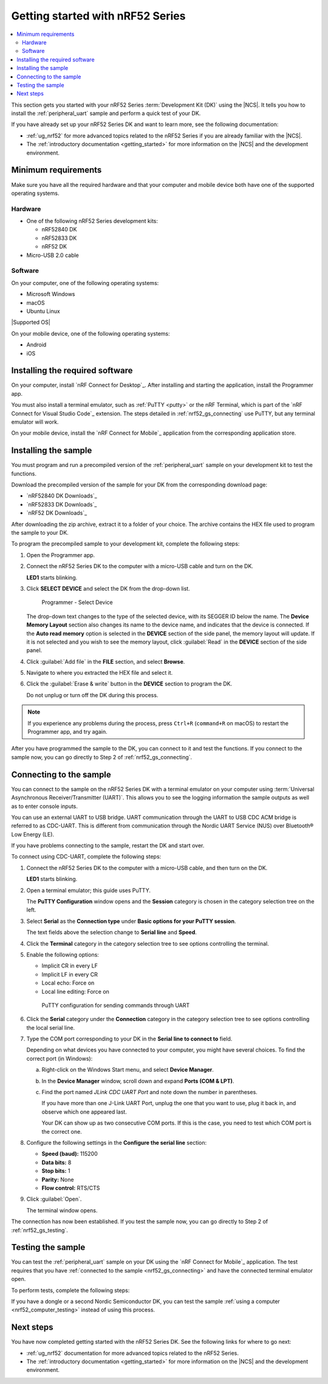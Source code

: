 .. _ug_nrf52_gs:

Getting started with nRF52 Series
#################################

.. contents::
   :local:
   :depth: 2

This section gets you started with your nRF52 Series :term:`Development Kit (DK)` using the |NCS|.
It tells you how to install the :ref:`peripheral_uart` sample and perform a quick test of your DK.

If you have already set up your nRF52 Series DK and want to learn more, see the following documentation:

* :ref:`ug_nrf52` for more advanced topics related to the nRF52 Series if you are already familiar with the |NCS|.
* The :ref:`introductory documentation <getting_started>` for more information on the |NCS| and the development environment.

.. _nrf52_gs_requirements:

Minimum requirements
********************

Make sure you have all the required hardware and that your computer and mobile device both have one of the supported operating systems.

Hardware
========

* One of the following nRF52 Series development kits:

  * nRF52840 DK
  * nRF52833 DK
  * nRF52 DK

* Micro-USB 2.0 cable

Software
========

On your computer, one of the following operating systems:

* Microsoft Windows
* macOS
* Ubuntu Linux

|Supported OS|

On your mobile device, one of the following operating systems:

* Android
* iOS

.. _nrf52_gs_installing_software:

Installing the required software
********************************

On your computer, install `nRF Connect for Desktop`_.
After installing and starting the application, install the Programmer app.

You must also install a terminal emulator, such as :ref:`PuTTY <putty>` or the nRF Terminal, which is part of the `nRF Connect for Visual Studio Code`_ extension.
The steps detailed in :ref:`nrf52_gs_connecting` use PuTTY, but any terminal emulator will work.

On your mobile device, install the `nRF Connect for Mobile`_ application from the corresponding application store.

.. _nrf52_gs_installing_sample:
.. _nrf52_gs_installing_application:

Installing the sample
*********************

You must program and run a precompiled version of the :ref:`peripheral_uart` sample on your development kit to test the functions.

Download the precompiled version of the sample for your DK from the corresponding download page:

* `nRF52840 DK Downloads`_
* `nRF52833 DK Downloads`_
* `nRF52 DK Downloads`_

After downloading the zip archive, extract it to a folder of your choice.
The archive contains the HEX file used to program the sample to your DK.

.. |DK| replace:: nRF52 Series DK

.. program_dk_sample_start

To program the precompiled sample to your development kit, complete the following steps:

1. Open the Programmer app.
#. Connect the |DK| to the computer with a micro-USB cable and turn on the DK.

   **LED1** starts blinking.

#. Click **SELECT DEVICE** and select the DK from the drop-down list.

   .. figure:: images/programmer_select_device1.png
      :alt: Programmer - Select Device

      Programmer - Select Device

   The drop-down text changes to the type of the selected device, with its SEGGER ID below the name.
   The **Device Memory Layout** section also changes its name to the device name, and indicates that the device is connected.
   If the **Auto read memory** option is selected in the **DEVICE** section of the side panel, the memory layout will update.
   If it is not selected and you wish to see the memory layout, click :guilabel:`Read` in the **DEVICE** section of the side panel.

#. Click :guilabel:`Add file` in the **FILE** section, and select **Browse**.
#. Navigate to where you extracted the HEX file and select it.
#. Click the :guilabel:`Erase & write` button in the **DEVICE** section to program the DK.

   Do not unplug or turn off the DK during this process.

.. note::
   If you experience any problems during the process, press ``Ctrl+R`` (``command+R`` on macOS) to restart the Programmer app, and try again.

.. program_dk_sample_end

After you have programmed the sample to the DK, you can connect to it and test the functions.
If you connect to the sample now, you can go directly to Step 2 of :ref:`nrf52_gs_connecting`.

.. _nrf52_gs_connecting:

Connecting to the sample
************************

.. uart_dk_connect_start

You can connect to the sample on the |DK| with a terminal emulator on your computer using :term:`Universal Asynchronous Receiver/Transmitter (UART)`.
This allows you to see the logging information the sample outputs as well as to enter console inputs.

You can use an external UART to USB bridge.
UART communication through the UART to USB CDC ACM bridge is referred to as CDC-UART.
This is different from communication through the Nordic UART Service (NUS) over Bluetooth® Low Energy (LE).

If you have problems connecting to the sample, restart the DK and start over.

To connect using CDC-UART, complete the following steps:

1. Connect the |DK| to the computer with a micro-USB cable, and then turn on the DK.

   **LED1** starts blinking.

#. Open a terminal emulator; this guide uses PuTTY.

   The **PuTTY Configuration** window opens and the **Session** category is chosen in the category selection tree on the left.

#. Select **Serial** as the **Connection type** under **Basic options for your PuTTY session**.

   The text fields above the selection change to **Serial line** and **Speed**.

#. Click the **Terminal** category in the category selection tree to see options controlling the terminal.
#. Enable the following options:

   * Implicit CR in every LF
   * Implicit LF in every CR
   * Local echo: Force on
   * Local line editing: Force on

   .. figure:: ../../getting_started/images/putty.svg
      :alt: PuTTY configuration for sending commands through UART

      PuTTY configuration for sending commands through UART

#. Click the **Serial** category under the **Connection** category in the category selection tree to see options controlling the local serial line.
#. Type the COM port corresponding to your DK in the **Serial line to connect to** field.

   Depending on what devices you have connected to your computer, you might have several choices.
   To find the correct port (in Windows):

   a. Right-click on the Windows Start menu, and select **Device Manager**.
   #. In the **Device Manager** window, scroll down and expand **Ports (COM & LPT)**.
   #. Find the port named *JLink CDC UART Port* and note down the number in parentheses.

      If you have more than one J-Link UART Port, unplug the one that you want to use, plug it back in, and observe which one appeared last.

      Your DK can show up as two consecutive COM ports.
      If this is the case, you need to test which COM port is the correct one.

#. Configure the following settings in the **Configure the serial line** section:

   * **Speed (baud):** 115200
   * **Data bits:** 8
   * **Stop bits:** 1
   * **Parity:** None
   * **Flow control:** RTS/CTS

#. Click :guilabel:`Open`.

   The terminal window opens.

.. uart_dk_connect_end

The connection has now been established.
If you test the sample now, you can go directly to Step 2 of :ref:`nrf52_gs_testing`.

.. _nrf52_gs_testing:

Testing the sample
******************

You can test the :ref:`peripheral_uart` sample on your DK using the `nRF Connect for Mobile`_ application.
The test requires that you have :ref:`connected to the sample <nrf52_gs_connecting>` and have the connected terminal emulator open.

.. testing_dk_start

To perform tests, complete the following steps:

.. tabs::

   .. group-tab:: Android

      1. Connect the |DK| to the computer with a micro-USB cable and turn on the DK.

         **LED1** starts blinking.

      #. Open the nRF Connect for Mobile application on your Android device.
      #. In nRF Connect for Mobile, tap :guilabel:`Scan`.
      #. Find the DK in the list, select it and tap :guilabel:`Connect`.

         The default device name for the Peripheral UART sample is **Nordic_UART_Service**.

      #. When connected, tap the three-dot menu below the device name, and select **Enable CCCDs**.

         This example communicates over Bluetooth Low Energy using the Nordic UART Service (NUS).

         .. figure:: images/nrf52_enable_cccds.png
            :alt: nRF Connect for Mobile - Enable services option

            nRF Connect for Mobile - Enable services option

      #. Tap the three-dot menu next to **Disconnect** and select **Show log**.
      #. On your computer, in the terminal emulator connected to the sample through CDC-UART, type ``hello`` and send it to the DK.

         The text is sent through the |DK| to your mobile device over a Bluetooth LE link.
         The device displays the text in the nRF Connect for Mobile log:

         .. figure:: images/nrf52_connect_log.png
            :alt: nRF Connect for Mobile - Text shown in the log

            nRF Connect for Mobile - Text shown in the log

   .. group-tab:: iOS

      1. Connect the |DK| to the computer with a micro-USB cable and turn on the DK.

         **LED1** starts blinking.

      #. Open the nRF Connect for Mobile application on your iOS device.
      #. If the application does not automatically start scanning, tap the **Play** icon in the upper right corner.
      #. Find the DK in the list and tap the corresponding :guilabel:`Connect` button.
         The default device name for the Peripheral UART sample is **Nordic_UART_Service**.

         This opens a new window with information on the device.

      #. In the new window, select the **Client** tab and scroll to the bottom so you can see the **Client Characteristic Configuration** entry.

         .. figure:: images/nrf52_connect_client_ios.png
            :alt: nRF Connect for Mobile - Client tab

            nRF Connect for Mobile - Client tab

      #. Tap the up arrow button under **Client Characteristic Configuration** to write a value to the sample.

         The **Write Value** window opens.

      #. In this window, select the **Bool** tab and set the toggle to **True**.

         This enables messages sent to the DK to show up in nRF Connect for Mobile.

         .. figure:: images/nrf52_connect_write_ios.png
            :alt: nRF Connect for Mobile - Write Value window

            nRF Connect for Mobile - Write Value window

      #. Tap **Write** to write the command to the DK.

         The **Write Value** window closes.

      #. Select the **Log** tab.
      #. On your computer, in the terminal emulator connected to the sample through CDC-UART, type ``hello`` and send it to the DK.

         The text is sent through the |DK| to your mobile device over a Bluetooth LE link.
         The device displays the text in the nRF Connect for Mobile log:

         .. figure:: images/nrf52_connect_log_ios.png
            :alt: nRF Connect for Mobile - Text shown in the log

            nRF Connect for Mobile - Text shown in the log

.. testing_dk_end

If you have a dongle or a second Nordic Semiconductor DK, you can test the sample :ref:`using a computer <nrf52_computer_testing>` instead of using this process.

Next steps
**********

You have now completed getting started with the nRF52 Series DK.
See the following links for where to go next:

* :ref:`ug_nrf52` documentation for more advanced topics related to the nRF52 Series.
* The :ref:`introductory documentation <getting_started>` for more information on the |NCS| and the development environment.
